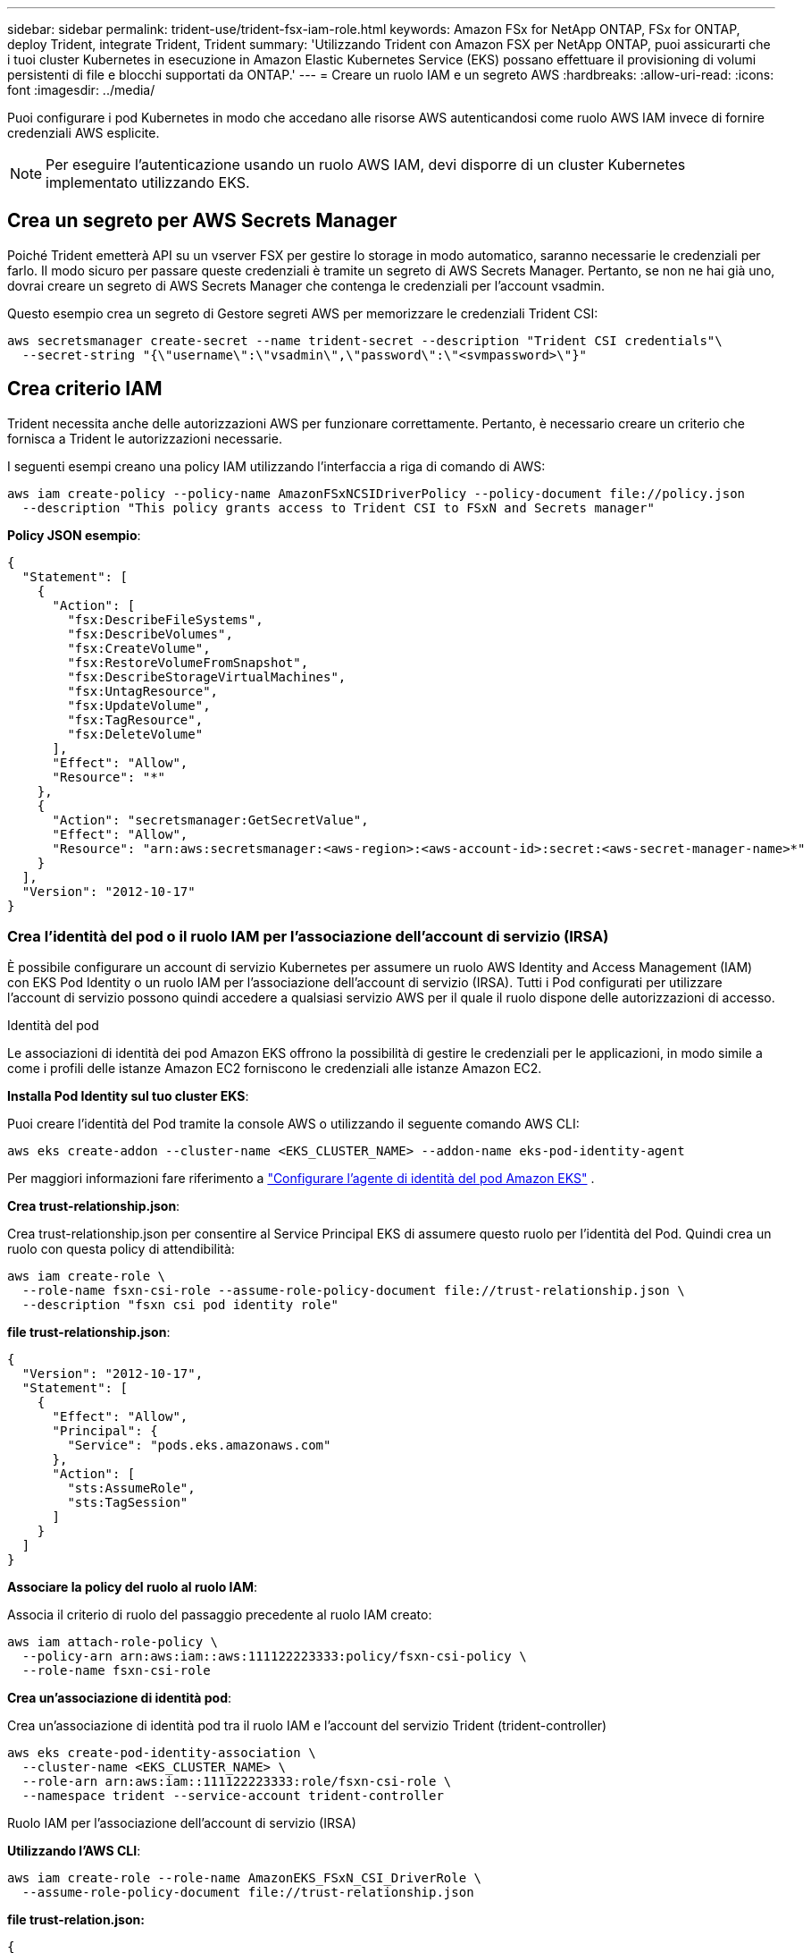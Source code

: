 ---
sidebar: sidebar 
permalink: trident-use/trident-fsx-iam-role.html 
keywords: Amazon FSx for NetApp ONTAP, FSx for ONTAP, deploy Trident, integrate Trident, Trident 
summary: 'Utilizzando Trident con Amazon FSX per NetApp ONTAP, puoi assicurarti che i tuoi cluster Kubernetes in esecuzione in Amazon Elastic Kubernetes Service (EKS) possano effettuare il provisioning di volumi persistenti di file e blocchi supportati da ONTAP.' 
---
= Creare un ruolo IAM e un segreto AWS
:hardbreaks:
:allow-uri-read: 
:icons: font
:imagesdir: ../media/


[role="lead"]
Puoi configurare i pod Kubernetes in modo che accedano alle risorse AWS autenticandosi come ruolo AWS IAM invece di fornire credenziali AWS esplicite.


NOTE: Per eseguire l'autenticazione usando un ruolo AWS IAM, devi disporre di un cluster Kubernetes implementato utilizzando EKS.



== Crea un segreto per AWS Secrets Manager

Poiché Trident emetterà API su un vserver FSX per gestire lo storage in modo automatico, saranno necessarie le credenziali per farlo. Il modo sicuro per passare queste credenziali è tramite un segreto di AWS Secrets Manager. Pertanto, se non ne hai già uno, dovrai creare un segreto di AWS Secrets Manager che contenga le credenziali per l'account vsadmin.

Questo esempio crea un segreto di Gestore segreti AWS per memorizzare le credenziali Trident CSI:

[source, console]
----
aws secretsmanager create-secret --name trident-secret --description "Trident CSI credentials"\
  --secret-string "{\"username\":\"vsadmin\",\"password\":\"<svmpassword>\"}"
----


== Crea criterio IAM

Trident necessita anche delle autorizzazioni AWS per funzionare correttamente. Pertanto, è necessario creare un criterio che fornisca a Trident le autorizzazioni necessarie.

I seguenti esempi creano una policy IAM utilizzando l'interfaccia a riga di comando di AWS:

[source, console]
----
aws iam create-policy --policy-name AmazonFSxNCSIDriverPolicy --policy-document file://policy.json
  --description "This policy grants access to Trident CSI to FSxN and Secrets manager"
----
*Policy JSON esempio*:

[source, json]
----
{
  "Statement": [
    {
      "Action": [
        "fsx:DescribeFileSystems",
        "fsx:DescribeVolumes",
        "fsx:CreateVolume",
        "fsx:RestoreVolumeFromSnapshot",
        "fsx:DescribeStorageVirtualMachines",
        "fsx:UntagResource",
        "fsx:UpdateVolume",
        "fsx:TagResource",
        "fsx:DeleteVolume"
      ],
      "Effect": "Allow",
      "Resource": "*"
    },
    {
      "Action": "secretsmanager:GetSecretValue",
      "Effect": "Allow",
      "Resource": "arn:aws:secretsmanager:<aws-region>:<aws-account-id>:secret:<aws-secret-manager-name>*"
    }
  ],
  "Version": "2012-10-17"
}
----


=== Crea l'identità del pod o il ruolo IAM per l'associazione dell'account di servizio (IRSA)

È possibile configurare un account di servizio Kubernetes per assumere un ruolo AWS Identity and Access Management (IAM) con EKS Pod Identity o un ruolo IAM per l'associazione dell'account di servizio (IRSA). Tutti i Pod configurati per utilizzare l'account di servizio possono quindi accedere a qualsiasi servizio AWS per il quale il ruolo dispone delle autorizzazioni di accesso.

[role="tabbed-block"]
====
.Identità del pod
--
Le associazioni di identità dei pod Amazon EKS offrono la possibilità di gestire le credenziali per le applicazioni, in modo simile a come i profili delle istanze Amazon EC2 forniscono le credenziali alle istanze Amazon EC2.

*Installa Pod Identity sul tuo cluster EKS*:

Puoi creare l'identità del Pod tramite la console AWS o utilizzando il seguente comando AWS CLI:

[listing]
----
aws eks create-addon --cluster-name <EKS_CLUSTER_NAME> --addon-name eks-pod-identity-agent
----
Per maggiori informazioni fare riferimento a link:https://docs.aws.amazon.com/eks/latest/userguide/pod-id-agent-setup.html["Configurare l'agente di identità del pod Amazon EKS"] .

*Crea trust-relationship.json*:

Crea trust-relationship.json per consentire al Service Principal EKS di assumere questo ruolo per l'identità del Pod. Quindi crea un ruolo con questa policy di attendibilità:

[listing]
----
aws iam create-role \
  --role-name fsxn-csi-role --assume-role-policy-document file://trust-relationship.json \
  --description "fsxn csi pod identity role"
----
*file trust-relationship.json*:

[source, JSON]
----

{
  "Version": "2012-10-17",
  "Statement": [
    {
      "Effect": "Allow",
      "Principal": {
        "Service": "pods.eks.amazonaws.com"
      },
      "Action": [
        "sts:AssumeRole",
        "sts:TagSession"
      ]
    }
  ]
}
----
*Associare la policy del ruolo al ruolo IAM*:

Associa il criterio di ruolo del passaggio precedente al ruolo IAM creato:

[listing]
----
aws iam attach-role-policy \
  --policy-arn arn:aws:iam::aws:111122223333:policy/fsxn-csi-policy \
  --role-name fsxn-csi-role
----
*Crea un'associazione di identità pod*:

Crea un'associazione di identità pod tra il ruolo IAM e l'account del servizio Trident (trident-controller)

[listing]
----
aws eks create-pod-identity-association \
  --cluster-name <EKS_CLUSTER_NAME> \
  --role-arn arn:aws:iam::111122223333:role/fsxn-csi-role \
  --namespace trident --service-account trident-controller
----
--
.Ruolo IAM per l'associazione dell'account di servizio (IRSA)
--
*Utilizzando l'AWS CLI*:

[listing]
----
aws iam create-role --role-name AmazonEKS_FSxN_CSI_DriverRole \
  --assume-role-policy-document file://trust-relationship.json
----
*file trust-relation.json:*

[source, JSON]
----
{
  "Version": "2012-10-17",
  "Statement": [
    {
      "Effect": "Allow",
      "Principal": {
        "Federated": "arn:aws:iam::<account_id>:oidc-provider/<oidc_provider>"
      },
      "Action": "sts:AssumeRoleWithWebIdentity",
      "Condition": {
        "StringEquals": {
          "<oidc_provider>:aud": "sts.amazonaws.com",
          "<oidc_provider>:sub": "system:serviceaccount:trident:trident-controller"
        }
      }
    }
  ]
}
----
Aggiornare i seguenti valori nel `trust-relationship.json` file:

* *<account_id>* - il tuo ID account AWS
* *<oidc_provider>* - l'OIDC del tuo cluster EKS. È possibile ottenere oidc_provider eseguendo:
+
[source, console]
----
aws eks describe-cluster --name my-cluster --query "cluster.identity.oidc.issuer"\
  --output text | sed -e "s/^https:\/\///"
----


*Associare il ruolo IAM alla policy IAM*:

Una volta creato il ruolo, allegare il criterio (creato nel passaggio precedente) al ruolo utilizzando questo comando:

[source, console]
----
aws iam attach-role-policy --role-name my-role --policy-arn <IAM policy ARN>
----
*Verificare che il provider OICD sia associato*:

Verifica che il tuo provider OIDC sia associato al cluster. È possibile verificarlo utilizzando il seguente comando:

[source, console]
----
aws iam list-open-id-connect-providers | grep $oidc_id | cut -d "/" -f4
----
Se l'output è vuoto, utilizzare il seguente comando per associare IAM OIDC al cluster:

[source, console]
----
eksctl utils associate-iam-oidc-provider --cluster $cluster_name --approve
----
*Se si utilizza eksctl*, utilizzare il seguente esempio per creare un ruolo IAM per l'account di servizio in EKS:

[source, console]
----
eksctl create iamserviceaccount --name trident-controller --namespace trident \
  --cluster <my-cluster> --role-name AmazonEKS_FSxN_CSI_DriverRole --role-only \
  --attach-policy-arn <IAM-Policy ARN> --approve
----
--
====